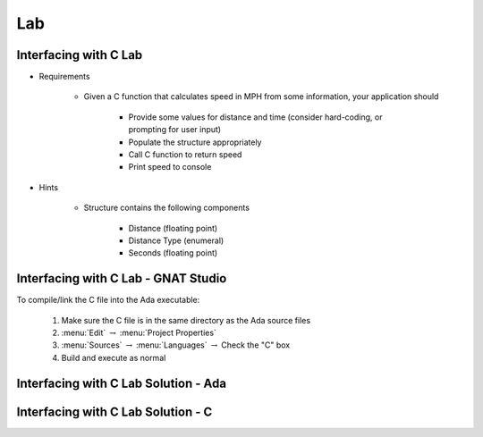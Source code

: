 ========
Lab
========

--------------------------
Interfacing with C Lab
--------------------------

* Requirements

   - Given a C function that calculates speed in MPH from some information, your application should

      + Provide some values for distance and time (consider hard-coding, or prompting for user input)
      + Populate the structure appropriately
      + Call C function to return speed
      + Print speed to console

* Hints

   - Structure contains the following components

      + Distance (floating point)
      + Distance Type (enumeral)
      + Seconds (floating point)
   
-------------------------------------------------
Interfacing with C Lab - GNAT Studio
-------------------------------------------------

To compile/link the C file into the Ada executable:

   1. Make sure the C file is in the same directory as the Ada source files
   2. :menu:`Edit` :math:`\rightarrow` :menu:`Project Properties`
   3. :menu:`Sources` :math:`\rightarrow` :menu:`Languages` :math:`\rightarrow` Check the "C" box
   4. Build and execute as normal
   
-----------------------------------------
Interfacing with C Lab Solution - Ada
-----------------------------------------

.. container:: source_include 230_interfacing_with_c/lab/interfacing_with_c/answer/main.adb :code:Ada :number-lines:1

---------------------------------------
Interfacing with C Lab Solution - C
---------------------------------------

.. container:: source_include 230_interfacing_with_c/lab/interfacing_with_c/answer/c_file.c :code:C
